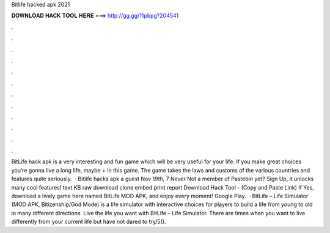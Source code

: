 Bitlife hacked apk 2021

𝐃𝐎𝐖𝐍𝐋𝐎𝐀𝐃 𝐇𝐀𝐂𝐊 𝐓𝐎𝐎𝐋 𝐇𝐄𝐑𝐄 ===> http://gg.gg/11pbpg?204541

.

.

.

.

.

.

.

.

.

.

.

.

BitLife hack apk is a very interesting and fun game which will be very useful for your life. If you make great choices you’re gonna live a long life, maybe + in this game. The game takes the laws and customs of the various countries and features quite seriously.  · Bitlife hacks apk a guest Nov 19th, 7 Never Not a member of Pastebin yet? Sign Up, it unlocks many cool features! text KB raw download clone embed print report Download Hack Tool -  (Copy and Paste Link) If Yes, download a lively game here named BitLife MOD APK, and enjoy every moment! Google Play.  · BitLife – Life Simulator (MOD APK, Bitizenship/God Mode) is a life simulator with interactive choices for players to build a life from young to old in many different directions. Live the life you want with BitLife – Life Simulator. There are times when you want to live differently from your current life but have not dared to try/5().